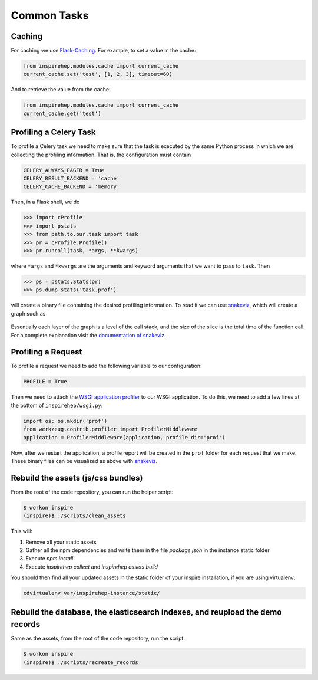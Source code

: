 ..
    This file is part of INSPIRE.
    Copyright (C) 2016 CERN.

    INSPIRE is free software: you can redistribute it and/or modify
    it under the terms of the GNU General Public License as published by
    the Free Software Foundation, either version 3 of the License, or
    (at your option) any later version.

    INSPIRE is distributed in the hope that it will be useful,
    but WITHOUT ANY WARRANTY; without even the implied warranty of
    MERCHANTABILITY or FITNESS FOR A PARTICULAR PURPOSE.  See the
    GNU General Public License for more details.

    You should have received a copy of the GNU General Public License
    along with INSPIRE. If not, see <http://www.gnu.org/licenses/>.

    In applying this licence, CERN does not waive the privileges and immunities
    granted to it by virtue of its status as an Intergovernmental Organization
    or submit itself to any jurisdiction.


Common Tasks
************

Caching
=======


For caching we use Flask-Caching_. For example, to set a value in the cache:

.. code-block:: python

    from inspirehep.modules.cache import current_cache
    current_cache.set('test', [1, 2, 3], timeout=60)

And to retrieve the value from the cache:

.. code-block:: python

    from inspirehep.modules.cache import current_cache
    current_cache.get('test')



Profiling a Celery Task
=======================

To profile a Celery task we need to make sure that the task is executed by the
same Python process in which we are collecting the profiling information. That
is, the configuration must contain

.. code-block:: python

    CELERY_ALWAYS_EAGER = True
    CELERY_RESULT_BACKEND = 'cache'
    CELERY_CACHE_BACKEND = 'memory'

Then, in a Flask shell, we do

.. code-block:: python

    >>> import cProfile
    >>> import pstats
    >>> from path.to.our.task import task
    >>> pr = cProfile.Profile()
    >>> pr.runcall(task, *args, **kwargs)

where ``*args`` and ``*kwargs`` are the arguments and keyword arguments that
we want to pass to ``task``. Then

.. code-block:: python

    >>> ps = pstats.Stats(pr)
    >>> ps.dump_stats('task.prof')

will create a binary file containing the desired profiling information. To read
it we can use snakeviz_, which will create a graph such as

.. figure:: images/snakeviz.png
  :align: center
  :alt: An example of a snakeviz graph.
  :scale: 35%

Essentially each layer of the graph is a level of the call stack, and the size
of the slice is the total time of the function call. For a complete explanation
visit the `documentation of snakeviz`_.



Profiling a Request
===================

To profile a request we need to add the following variable to our configuration:

.. code-block:: python

    PROFILE = True

Then we need to attach the `WSGI application profiler`_ to our WSGI application.
To do this, we need to add a few lines at the bottom of ``inspirehep/wsgi.py``:

.. code-block:: python

    import os; os.mkdir('prof')
    from werkzeug.contrib.profiler import ProfilerMiddleware
    application = ProfilerMiddleware(application, profile_dir='prof')

Now, after we restart the application, a profile report will be created in the
``prof`` folder for each request that we make. These binary files can be
visualized as above with snakeviz_.



Rebuild the assets (js/css bundles)
===================================
From the root of the code repository, you can run the helper script:

.. code-block:: bash

    $ workon inspire
    (inspire)$ ./scripts/clean_assets

This will:

1. Remove all your static assets
2. Gather all the npm dependencies and write them in the file `package.json`
   in the instance static folder
3. Execute `npm install`
4. Execute `inspirehep collect` and `inspirehep assets build`

You should then find all your updated assets in the static folder of your
inspire installation, if you are using virtualenv:

.. code-block:: bash

    cdvirtualenv var/inspirehep-instance/static/


Rebuild the database, the elasticsearch indexes, and reupload the demo records
==============================================================================
Same as the assets, from the root of the code repository, run the script:

.. code-block:: bash

    $ workon inspire
    (inspire)$ ./scripts/recreate_records


.. _`WSGI application profiler`: http://werkzeug.pocoo.org/docs/0.11/contrib/profiler/
.. _snakeviz: https://github.com/jiffyclub/snakeviz
.. _`documentation of snakeviz`: https://jiffyclub.github.io/snakeviz/#interpreting-results
.. _Flask-Caching: https://pythonhosted.org/Flask-Caching/
